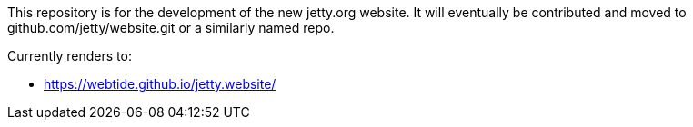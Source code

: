 This repository is for the development of the new jetty.org website. It will eventually be contributed and moved to github.com/jetty/website.git or a similarly named repo.

Currently renders to:

* https://webtide.github.io/jetty.website/

